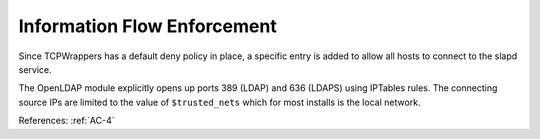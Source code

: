Information Flow Enforcement
----------------------------

Since TCPWrappers has a default deny policy in place, a specific entry is added
to allow all hosts to connect to the slapd service.

The OpenLDAP module explicitly opens up ports 389 (LDAP) and 636 (LDAPS)
using IPTables rules.  The connecting source IPs are limited to the value of
``$trusted_nets`` which for most installs is the local network.

References: :ref:`AC-4`
